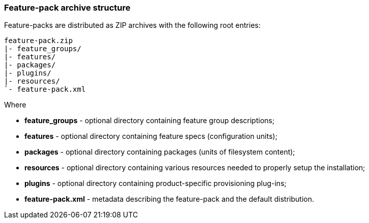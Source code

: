 ### Feature-pack archive structure

Feature-packs are distributed as ZIP archives with the following root entries:

[options="nowrap"]
 feature-pack.zip
 |- feature_groups/
 |- features/
 |- packages/
 |- plugins/
 |- resources/
 `- feature-pack.xml

Where

* *feature_groups* - optional directory containing feature group descriptions;

* *features* - optional directory containing feature specs (configuration units);

* *packages* - optional directory containing packages (units of filesystem content);

* *resources* - optional directory containing various resources needed to properly setup the installation;

* *plugins* - optional directory containing product-specific provisioning plug-ins;

* *feature-pack.xml* - metadata describing the feature-pack and the default distribution.
